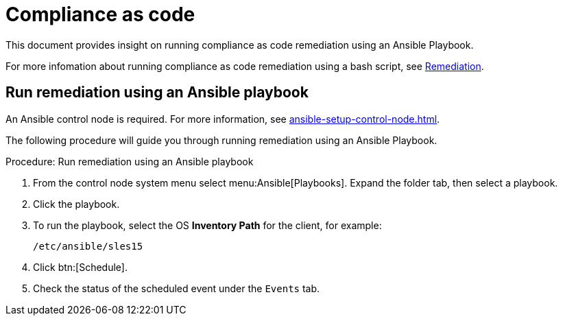 [[compliance-as-code]]
= Compliance as code

This document provides insight on running compliance as code remediation using an Ansible Playbook.

For more infomation about running compliance as code remediation using a bash script, see xref:openscap.adoc#remediation[Remediation].


== Run remediation using an Ansible playbook

An Ansible control node is required.
For more information, see xref:ansible-setup-control-node.adoc[].

The following procedure will guide you through running remediation using an Ansible Playbook.

.Procedure: Run remediation using an Ansible playbook
. From the control node system menu select menu:Ansible[Playbooks].
  Expand the folder tab, then select a playbook.

. Click the playbook.

. To run the playbook, select the OS **Inventory Path** for the client, for example:
+
----
/etc/ansible/sles15
----
. Click btn:[Schedule].

. Check the status of the scheduled event under the [guimenu]``Events`` tab.
